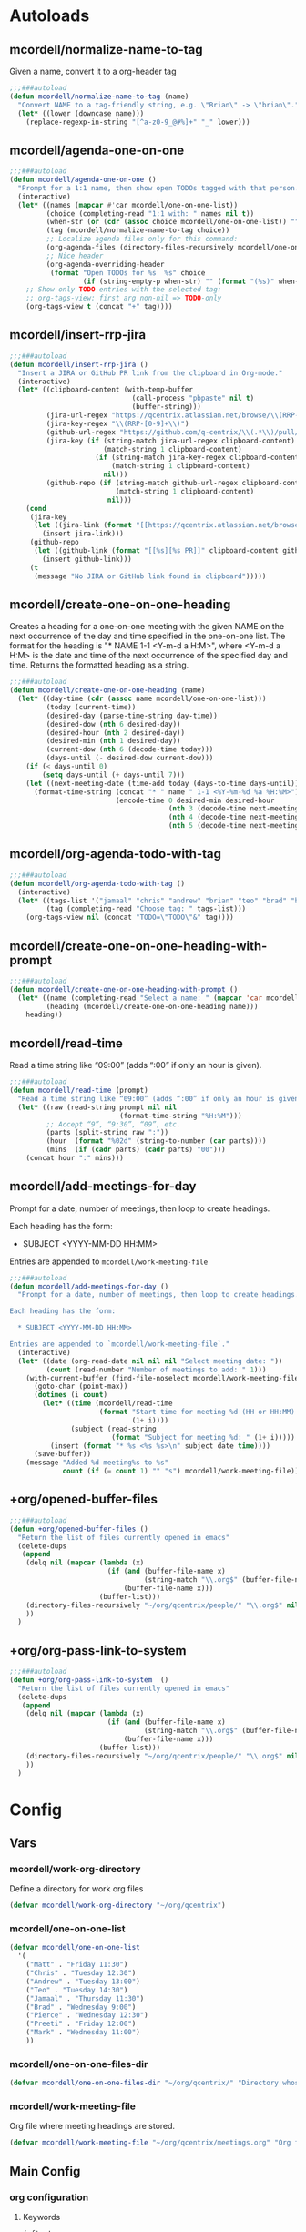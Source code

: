 * Autoloads
** mcordell/normalize-name-to-tag
Given a name, convert it to a org-header tag
#+begin_src emacs-lisp :tangle autoload/my-org.el
;;;###autoload
(defun mcordell/normalize-name-to-tag (name)
  "Convert NAME to a tag-friendly string, e.g. \"Brian\" -> \"brian\"."
  (let* ((lower (downcase name)))
    (replace-regexp-in-string "[^a-z0-9_@#%]+" "_" lower)))
#+end_src

** mcordell/agenda-one-on-one
#+begin_src emacs-lisp :tangle autoload/my-org.el
;;;###autoload
(defun mcordell/agenda-one-on-one ()
  "Prompt for a 1:1 name, then show open TODOs tagged with that person."
  (interactive)
  (let* ((names (mapcar #'car mcordell/one-on-one-list))
         (choice (completing-read "1:1 with: " names nil t))
         (when-str (or (cdr (assoc choice mcordell/one-on-one-list)) ""))  ; optional, for header
         (tag (mcordell/normalize-name-to-tag choice))
         ;; Localize agenda files only for this command:
         (org-agenda-files (directory-files-recursively mcordell/one-on-one-files-dir "\\.org\\'"))
         ;; Nice header
         (org-agenda-overriding-header
          (format "Open TODOs for %s  %s" choice
                  (if (string-empty-p when-str) "" (format "(%s)" when-str)))))
    ;; Show only TODO entries with the selected tag:
    ;; org-tags-view: first arg non-nil => TODO-only
    (org-tags-view t (concat "+" tag))))
#+end_src
** mcordell/insert-rrp-jira
#+begin_src emacs-lisp :tangle autoload/my-org.el
;;;###autoload
(defun mcordell/insert-rrp-jira ()
  "Insert a JIRA or GitHub PR link from the clipboard in Org-mode."
  (interactive)
  (let* ((clipboard-content (with-temp-buffer
                              (call-process "pbpaste" nil t)
                              (buffer-string)))
         (jira-url-regex "https://qcentrix.atlassian.net/browse/\\(RRP-[0-9]+\\)")
         (jira-key-regex "\\(RRP-[0-9]+\\)")
         (github-url-regex "https://github.com/q-centrix/\\(.*\\)/pull/[0-9]+")
         (jira-key (if (string-match jira-url-regex clipboard-content)
                       (match-string 1 clipboard-content)
                     (if (string-match jira-key-regex clipboard-content)
                         (match-string 1 clipboard-content)
                       nil)))
         (github-repo (if (string-match github-url-regex clipboard-content)
                          (match-string 1 clipboard-content)
                        nil)))
    (cond
     (jira-key
      (let ((jira-link (format "[[https://qcentrix.atlassian.net/browse/%s][%s]]" jira-key jira-key)))
        (insert jira-link)))
     (github-repo
      (let ((github-link (format "[[%s][%s PR]]" clipboard-content github-repo)))
        (insert github-link)))
     (t
      (message "No JIRA or GitHub link found in clipboard")))))
#+end_src
** mcordell/create-one-on-one-heading
Creates a heading for a one-on-one meeting with the given NAME on the next occurrence of the day and time specified in the one-on-one list.
The format for the heading is "* NAME 1-1 <Y-m-d a H:M>", where <Y-m-d a H:M> is the date and time of the next occurrence of the specified day and time.
Returns the formatted heading as a string.
#+begin_src emacs-lisp :tangle autoload/my-org.el
;;;###autoload
(defun mcordell/create-one-on-one-heading (name)
  (let* ((day-time (cdr (assoc name mcordell/one-on-one-list)))
         (today (current-time))
         (desired-day (parse-time-string day-time))
         (desired-dow (nth 6 desired-day))
         (desired-hour (nth 2 desired-day))
         (desired-min (nth 1 desired-day))
         (current-dow (nth 6 (decode-time today)))
         (days-until (- desired-dow current-dow)))
    (if (< days-until 0)
        (setq days-until (+ days-until 7)))
    (let ((next-meeting-date (time-add today (days-to-time days-until))))
      (format-time-string (concat "* " name " 1-1 <%Y-%m-%d %a %H:%M>")
                          (encode-time 0 desired-min desired-hour
                                       (nth 3 (decode-time next-meeting-date))
                                       (nth 4 (decode-time next-meeting-date))
                                       (nth 5 (decode-time next-meeting-date)))))))
#+end_src
** mcordell/org-agenda-todo-with-tag
#+begin_src emacs-lisp :tangle autoload/my-org.el
;;;###autoload
(defun mcordell/org-agenda-todo-with-tag ()
  (interactive)
  (let* ((tags-list '("jamaal" "chris" "andrew" "brian" "teo" "brad" "brad-b")) ; Define your list of tags here
         (tag (completing-read "Choose tag: " tags-list)))
    (org-tags-view nil (concat "TODO=\"TODO\"&" tag))))
#+end_src
** mcordell/create-one-on-one-heading-with-prompt
#+begin_src emacs-lisp :tangle autoload/my-org.el
;;;###autoload
(defun mcordell/create-one-on-one-heading-with-prompt ()
  (let* ((name (completing-read "Select a name: " (mapcar 'car mcordell/one-on-one-list)))
         (heading (mcordell/create-one-on-one-heading name)))
    heading))
#+end_src
** mcordell/read-time
Read a time string like “09:00” (adds “:00” if only an hour is given).
#+begin_src emacs-lisp :tangle autoload/my-org.el
;;;###autoload
(defun mcordell/read-time (prompt)
  "Read a time string like “09:00” (adds “:00” if only an hour is given)."
  (let* ((raw (read-string prompt nil nil
                           (format-time-string "%H:%M")))
         ;; Accept “9”, “9:30”, “09”, etc.
         (parts (split-string raw ":"))
         (hour  (format "%02d" (string-to-number (car parts))))
         (mins  (if (cadr parts) (cadr parts) "00")))
    (concat hour ":" mins)))
#+end_src
** mcordell/add-meetings-for-day
Prompt for a date, number of meetings, then loop to create headings.

Each heading has the form:

  * SUBJECT <YYYY-MM-DD HH:MM>

Entries are appended to =mcordell/work-meeting-file=
#+begin_src emacs-lisp :tangle autoload/my-org.el
;;;###autoload
(defun mcordell/add-meetings-for-day ()
  "Prompt for a date, number of meetings, then loop to create headings.

Each heading has the form:

  * SUBJECT <YYYY-MM-DD HH:MM>

Entries are appended to `mcordell/work-meeting-file`."
  (interactive)
  (let* ((date (org-read-date nil nil nil "Select meeting date: "))
         (count (read-number "Number of meetings to add: " 1)))
    (with-current-buffer (find-file-noselect mcordell/work-meeting-file)
      (goto-char (point-max))
      (dotimes (i count)
        (let* ((time (mcordell/read-time
                      (format "Start time for meeting %d (HH or HH:MM): "
                              (1+ i))))
               (subject (read-string
                         (format "Subject for meeting %d: " (1+ i)))))
          (insert (format "* %s <%s %s>\n" subject date time))))
      (save-buffer))
    (message "Added %d meeting%s to %s"
             count (if (= count 1) "" "s") mcordell/work-meeting-file)))
#+end_src
** +org/opened-buffer-files
#+begin_src emacs-lisp :tangle autoload/my-org.el
;;;###autoload
(defun +org/opened-buffer-files ()
  "Return the list of files currently opened in emacs"
  (delete-dups
   (append
    (delq nil (mapcar (lambda (x)
                        (if (and (buffer-file-name x)
                                 (string-match "\\.org$" (buffer-file-name x)))
                            (buffer-file-name x)))
                      (buffer-list)))
    (directory-files-recursively "~/org/qcentrix/people/" "\\.org$" nil)
    ))
  )
#+end_src
** +org/org-pass-link-to-system
#+begin_src emacs-lisp :tangle autoload/my-org.el
;;;###autoload
(defun +org/org-pass-link-to-system  ()
  "Return the list of files currently opened in emacs"
  (delete-dups
   (append
    (delq nil (mapcar (lambda (x)
                        (if (and (buffer-file-name x)
                                 (string-match "\\.org$" (buffer-file-name x)))
                            (buffer-file-name x)))
                      (buffer-list)))
    (directory-files-recursively "~/org/qcentrix/people/" "\\.org$" nil)
    ))
  )
#+end_src
* Config
** Vars
*** mcordell/work-org-directory
Define a directory for work org files
#+begin_src emacs-lisp :tangle config.el
(defvar mcordell/work-org-directory "~/org/qcentrix")
#+end_src
*** mcordell/one-on-one-list
#+begin_src emacs-lisp :tangle config.el
(defvar mcordell/one-on-one-list
  '(
    ("Matt" . "Friday 11:30")
    ("Chris" . "Tuesday 12:30")
    ("Andrew" . "Tuesday 13:00")
    ("Teo" . "Tuesday 14:30")
    ("Jamaal" . "Thursday 11:30")
    ("Brad" . "Wednesday 9:00")
    ("Pierce" . "Wednesday 12:30")
    ("Preeti" . "Friday 12:00")
    ("Mark" . "Wednesday 11:00")
    ))
#+end_src
*** mcordell/one-on-one-files-dir
#+begin_src emacs-lisp :tangle config.el
(defvar mcordell/one-on-one-files-dir "~/org/qcentrix/" "Directory whose .org files are searched for 1:1 items.")
#+end_src
*** mcordell/work-meeting-file
Org file where meeting headings are stored.
#+begin_src emacs-lisp :tangle config.el
(defvar mcordell/work-meeting-file "~/org/qcentrix/meetings.org" "Org file where meeting headings are stored.")
#+end_src

** Main Config
*** org configuration
**** Keywords
#+begin_src emacs-lisp :tangle config.el
(after! org
  (setq org-todo-keywords
        '((sequence
           "TODO(t)"             ; A task that needs doing & is ready to do
           "PROJ(p)"             ; A project, which usually contains other tasks
           "LOOP(r)"             ; A recurring task
           "QUEST(q)"            ; A question
           "STRT(s)"             ; A task that is in progress
           "WAIT(w@/!)"          ; Something external is holding up this task
           "HOLD(h)"             ; This task is paused/on hold because of me
           "IDEA(i)"             ; An unconfirmed and unapproved task or notion
           "DELG(l@/!)"
           "|"
           "DONE(d)"    ; Task successfully completed
           "KILL(k)")   ; Task was cancelled, aborted or is no longer applicable
          (sequence
           "[ ](T)"                     ; A task that needs doing
           "[-](S)"                     ; Task is in progress
           "[?](W)"                     ; Task is being held up or paused
           "|"
           "[X](D)")                    ; Task was completed
          (sequence
           "|"
           "OKAY(o)"
           "YES(y)"
           "NO(n)"))
        org-todo-keyword-faces
        '(("[-]" . +org-todo-active)
          ("STRT" . +org-todo-active)
          ("QUEST" . +org-todo-active)
          ("[?]" . +org-todo-onhold)
          ("WAIT" . +org-todo-onhold)
          ("DELG" . +org-todo-onhold)
          ("HOLD" . +org-todo-onhold)
          ("PROJ" . +org-todo-project)
          ("NO" . +org-todo-cancel)
          ("KILL" . +org-todo-cancel))
        org-default-priority 67))
#+end_src
**** Main
#+begin_src emacs-lisp :tangle config.el
(after! org
  (add-hook 'org-open-link-functions '+org/org-pass-link-to-system)
  (set-company-backend! 'org-mode '(company-capf))
  (setq org-refile-targets '((+org/opened-buffer-files :maxlevel . 9))
        org-refile-use-outline-path 'file
        org-outline-path-complete-in-steps nil
        org-refile-allow-creating-parent-nodes 'confirm
        )
  )
#+end_src
*** capture templates
#+begin_src emacs-lisp :tangle config.el
(after! org (setq-default org-capture-templates '(("s" "ruby snippet" entry (file "~/org/notes.org")
                                                   "* Snippet: %a
,#+BEGIN_SRC %^{sourcetype}
 %c
,#+END_SRC")

                                                  ("t" "Task" entry (file "~/org/todos.org")
                                                   "* TODO %?
 %i
 %a")
                                                  ("n" "note" entry (file "~/org/notes.org")
                                                   "* %? :NOTE:

%U
%a
")                                                 ("i" "idea" entry (file "~/org/inbox.org")
                                                   "* %?

%U
%a
")
                                                  ("r" "review" entry (file+headline
                                                                       "~/org/qcentrix/qcentrix.org"
                                                                       "Reviews")
                                                   "** TODO [[%c][%^{description}]] :%^{repo|reg-api|reg-imp|reg-web}:")

                                                  ("o" "One on One" entry
                                                   (file "~/org/qcentrix/big_board.org")
                                                   "%(mcordell/create-one-on-one-heading-with-prompt)
%?"
                                                   :empty-lines 1
                                                   :unnarrowed t
                                                   :jump-to-captured t
                                                   )
                                                  ("m" "Meeting" entry (file "~/org/qcentrix/qcentrix.org")
                                                   "* %^{Subject} %^t<%<%Y-%m-%d %H:00>>
%?
")
                                                  ("a" "q-centrix task" entry (file+headline "~/org/qcentrix/big_board.org" "Tasks")
                                                   "* TODO %^{Subject}
%?
")
                                                  ("x" "Q-Centrix Note" entry (file
                                                                               "~/org/qcentrix/qcentrix.org")
                                                   "* %? %t
"))


                          )
  )
#+end_src

*** agenda views
#+begin_src emacs-lisp :tangle config.el
(after! org
  (setq org-agenda-custom-commands '(
                                     ("o" "Work tasks"
                                      ((tags-todo "*"
                                                  ((org-agenda-overriding-header "Work tasks")))
                                       )
                                      ((org-agenda-files
                                        (directory-files-recursively "~/org/qcentrix/" "\\.org\\'")))
                                      )
                                     ("w" "multiple"
                                      ((agenda ""
                                               ((org-agenda-start-day "0d")
                                                (org-agenda-span 1)
                                                ;; Keep only TODO/QUEST items in the agenda block
                                                (org-agenda-skip-function
                                                 (lambda ()
                                                   (save-excursion
                                                     (org-back-to-heading t)
                                                     (let ((kw (org-get-todo-state)))
                                                       (unless (member kw '("TODO" "QUEST"))
                                                         (or (outline-next-heading) (point-max)))))))))
                                       ;; High priority list, limited to TODO|QUEST and A/B priority
                                       (tags-todo "+TODO={TODO\\|QUEST}+PRIORITY={A\\|B}"
                                                  ((org-agenda-overriding-header "High Priority:")
                                                   (org-agenda-sorting-strategy '(priority-down)))))
                                      ;; Settings applied to all blocks in this command
                                      ((org-agenda-files
                                        (directory-files-recursively "~/org/qcentrix/" "\\.org\\'"))))                                       )
        )
  )
#+end_src
** Org-mac-link extension
#+begin_src emacs-lisp :tangle config.el
(use-package! org-mac-link
  :after org
  :init
  (defun as-get-selected-finder-items ()
    (do-applescript (concat "tell application \"Finder\"\n" " set theSelection to the selection\n"
                            " set links to {}\n" " repeat with theItem in theSelection\n"
                            " set theLink to \"file+sys://\" & (POSIX path of (theItem as string)) & \"::split::\" & (get the name of theItem) & \"\n\"\n"
                            " copy theLink to the end of links\n" " end repeat\n"
                            " return links as string\n" "end tell\n")))

  (defun as-get-selected-mailmate-message ()
    (do-applescript (concat "tell application \"MailMate\"\n" " set allMessages to messages\n"
                            " set theMessage to item 1 of allMessages\n"
                            " return (message url of theMessage) & \"::split::\" & (name of theMessage)\n"
                            " end tell\n")))
  (defun org-mac-mailmate-item-get-selected ()
    (interactive)
    (message "Applescript: Getting mailmate message...")
    (org-mac-link-paste-applescript-links (as-get-selected-mailmate-message)))

  (defun org-mac-mailmate-insert-selected ()
    (interactive)
    (insert (org-mac-mailmate-item-get-selected)))
  (defun org-mac-link-applescript-chrome-get-frontmost-url ()
    "AppleScript to get the links to the frontmost window of the Chrome.app."
    (let ((result
           (org-mac-link-do-applescript
            (concat
             "set frontmostApplication to path to frontmost application\n"
             "tell application \"Brave\"\n"
             "	set theUrl to get URL of active tab of first window\n"
             "	set theResult to (get theUrl) & \"::split::\" & (get name of window 1)\n"
             "end tell\n"
             "activate application (frontmostApplication as text)\n"
             "set links to {}\n"
             "copy theResult to the end of links\n"
             "return links as string\n"))))
      (replace-regexp-in-string
       "^\"\\|\"$" "" (car (split-string result "[\r\n]+" t)))))

  )
#+end_src
** Calendar tooling
#+begin_src emacs-lisp :tangle config.el
(use-package! calfw-org
  :after org
  :config
  (defun my/open-calendar ()
    (interactive)
    (cfw:open-org-calendar)))

(after! calfw
  ;; Custom RET handler
  (defun my/cfw-open-entry-at-point ()
    "Show the calendar item details at point, if any."
    (interactive)
    (let ((cp (cfw:get-cur-cell)))
      (when cp
        (let ((contents (cfw:cp-get-contents cp)))
          (if contents
              (cfw:show-details contents)
            (message "No entry under cursor."))))))

  ;; Override RET key in calendar view
  (define-key cfw:calendar-mode-map (kbd "RET") #'my/cfw-open-entry-at-point))
#+end_src
